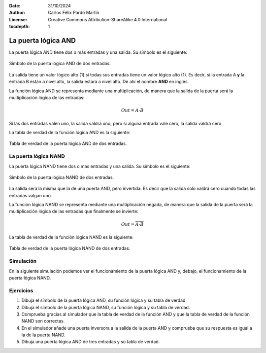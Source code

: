 ﻿:Date: 31/10/2024
:Author: Carlos Félix Pardo Martín
:License: Creative Commons Attribution-ShareAlike 4.0 International
:tocdepth: 1

.. _electronic-gate-and:

La puerta lógica AND
====================
La puerta lógica AND tiene dos o más entradas y una salida.
Su símbolo es el siguiente:

.. figure:: electronic/_images/electronic-simbolo-puerta-and.png
   :width: 180px
   :align: center
   :alt: Puerta lógica AND de dos entradas.
   
   Símbolo de la puerta lógica AND de dos entradas.

La salida tiene un valor lógico alto (1) si todas sus entradas
tiene un valor lógico alto (1).
Es decir, si la entrada A **y** la entrada B están a nivel alto, la salida
estará a nivel alto. De ahí el nombre **AND** en inglés.

La función lógica AND se representa mediante una multiplicación, de manera que
la salida de la puerta será la multiplicación lógica de las entradas:

.. math::

   Out = A \cdot B

Si las dos entradas valen uno, la salida valdrá uno, pero
si alguna entrada vale cero, la salida valdrá cero.


La tabla de verdad de la función lógica AND es la siguiente:

.. figure:: electronic/_images/electronic-puerta-and-02.png
   :width: 160px
   :align: center
   :alt: Tabla de verdad de la puerta lógica AND de dos entradas.
   
   Tabla de verdad de la puerta lógica AND de dos entradas.



La puerta lógica NAND
---------------------
La puerta lógica NAND tiene dos o más entradas y una salida.
Su símbolo es el siguiente:

.. figure:: electronic/_images/electronic-simbolo-puerta-nand.png
   :width: 180px
   :align: center
   :alt: Puerta lógica NAND de dos entradas.
   
   Símbolo de la puerta lógica NAND de dos entradas.

La salida será la misma que la de una puerta AND, pero invertida.
Es decir que la salida solo valdrá cero cuando todas las entradas valgan
uno.

La función lógica NAND se representa mediante una multiplicación negada,
de manera que la salida de la puerta será la multiplicación lógica de las entradas
que finalmente se invierte:

.. math::

   Out = \overline{ A \cdot B }

La tabla de verdad de la función lógica NAND es la siguiente:

.. figure:: electronic/_images/electronic-puerta-nand-02.png
   :width: 160px
   :align: center
   :alt: Tabla de verdad de la puerta lógica NAND de dos entradas.
   
   Tabla de verdad de la puerta lógica NAND de dos entradas.


Simulación
----------
En la siguiente simulación podemos ver el
funcionamiento de la puerta lógica AND y, debajo, 
el funcionamiento de la puerta lógica NAND.

.. raw:: html

   <div class="video-center">
   <iframe src="/circuits/index.html?startCircuit=digital-puerta-and.txt"></iframe>
   </div>


Ejercicios
----------

#. Dibuja el símbolo de la puerta lógica AND,
   su función lógica y su tabla de verdad.

#. Dibuja el símbolo de la puerta lógica NAND,
   su función lógica y su tabla de verdad.

#. Comprueba gracias al simulador que
   la tabla de verdad de la función AND
   y que la tabla de verdad de la función NAND son correctas.
   
#. En el simulador añade una puerta inversora a la salida de la puerta
   AND y comprueba que su respuesta es igual a la de la puerta NAND.

#. Dibuja una puerta lógica AND de tres entradas y su tabla de verdad.
